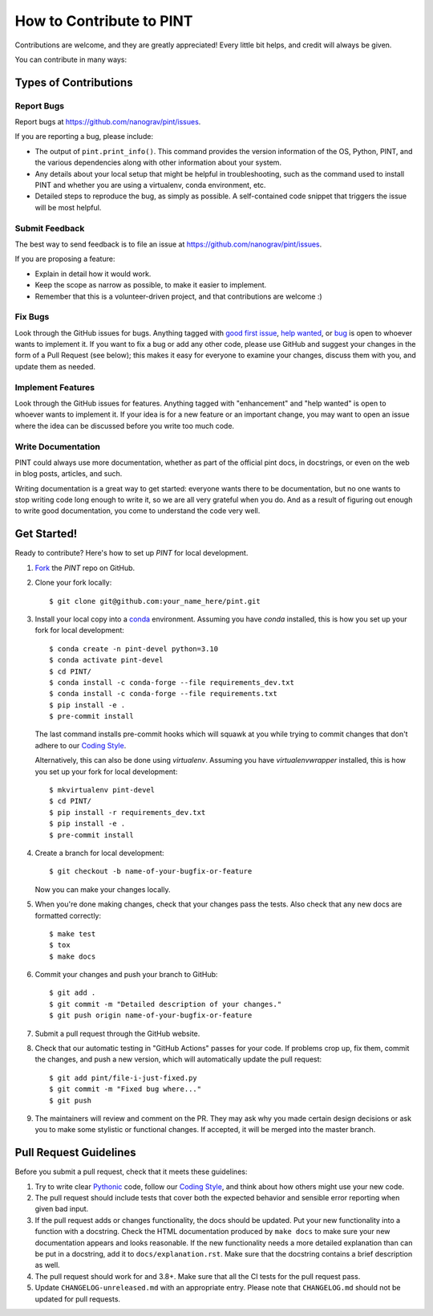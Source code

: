 .. highlight:: shell
.. _`Contributing`:

=========================
How to Contribute to PINT
=========================

Contributions are welcome, and they are greatly appreciated! Every
little bit helps, and credit will always be given.

You can contribute in many ways:

Types of Contributions
----------------------

Report Bugs
~~~~~~~~~~~

Report bugs at https://github.com/nanograv/pint/issues.

If you are reporting a bug, please include:

* The output of ``pint.print_info()``. This command provides the version information of 
  the OS, Python, PINT, and the various dependencies along with other information about 
  your system.
* Any details about your local setup that might be helpful in troubleshooting,
  such as the command used to install PINT and whether you are using a virtualenv,
  conda environment, etc.
* Detailed steps to reproduce the bug, as simply as possible. A self-contained
  code snippet that triggers the issue will be most helpful.

Submit Feedback
~~~~~~~~~~~~~~~

The best way to send feedback is to file an issue at https://github.com/nanograv/pint/issues.

If you are proposing a feature:

* Explain in detail how it would work.
* Keep the scope as narrow as possible, to make it easier to implement.
* Remember that this is a volunteer-driven project, and that contributions
  are welcome :)

Fix Bugs
~~~~~~~~

Look through the GitHub issues for bugs. Anything tagged with `good first issue`_,
`help wanted`_, or bug_ is open to whoever wants to implement it. If you want to fix a bug or
add any other code, please use GitHub and suggest your changes in the form of a
Pull Request (see below); this makes it easy for everyone to examine your changes, discuss
them with you, and update them as needed.

.. _`good first issue`: https://github.com/nanograv/PINT/labels/good%20first%20issue
.. _`help wanted`: https://github.com/nanograv/PINT/labels/help%20wanted
.. _bug: https://github.com/nanograv/PINT/labels/bug

Implement Features
~~~~~~~~~~~~~~~~~~

Look through the GitHub issues for features. Anything tagged with "enhancement"
and "help wanted" is open to whoever wants to implement it.  If your idea is
for a new feature or an important change, you may want to open an issue where
the idea can be discussed before you write too much code.

Write Documentation
~~~~~~~~~~~~~~~~~~~

PINT could always use more documentation, whether as part of the
official pint docs, in docstrings, or even on the web in blog posts,
articles, and such.

Writing documentation is a great way to get started: everyone wants there to be
documentation, but no one wants to stop writing code long enough to write it,
so we are all very grateful when you do. And as a result of figuring out enough
to write good documentation, you come to understand the code very well.

Get Started!
------------

Ready to contribute? Here's how to set up `PINT` for local development.

1. Fork_ the `PINT` repo on GitHub.
2. Clone your fork locally::

    $ git clone git@github.com:your_name_here/pint.git

3. Install your local copy into a `conda`_ environment. Assuming you have
   `conda` installed, this is how you set up your fork for local
   development::

    $ conda create -n pint-devel python=3.10
    $ conda activate pint-devel
    $ cd PINT/
    $ conda install -c conda-forge --file requirements_dev.txt
    $ conda install -c conda-forge --file requirements.txt
    $ pip install -e .
    $ pre-commit install
   
   The last command installs pre-commit hooks which will squawk at you while trying
   to commit changes that don't adhere to our `Coding Style`_.

   Alternatively, this can also be done using `virtualenv`. Assuming you have 
   `virtualenvwrapper` installed, this is how you set up your fork for local
   development::

    $ mkvirtualenv pint-devel
    $ cd PINT/
    $ pip install -r requirements_dev.txt
    $ pip install -e .
    $ pre-commit install

4. Create a branch for local development::

    $ git checkout -b name-of-your-bugfix-or-feature

   Now you can make your changes locally.

5. When you're done making changes, check that your changes pass the
   tests. Also check that any new docs are formatted correctly::

    $ make test
    $ tox
    $ make docs

6. Commit your changes and push your branch to GitHub::

    $ git add .
    $ git commit -m "Detailed description of your changes."
    $ git push origin name-of-your-bugfix-or-feature

7. Submit a pull request through the GitHub website.

8. Check that our automatic testing in "GitHub Actions" passes for your code. 
   If problems crop up, fix them, commit the changes, and push a new version,
   which will automatically update the pull request::

   $ git add pint/file-i-just-fixed.py
   $ git commit -m "Fixed bug where..."
   $ git push

9. The maintainers will review and comment on the PR. They may ask why
   you made certain design decisions or ask you to make some stylistic or
   functional changes. If accepted, it will be merged into the master branch.

.. _Fork: https://help.github.com/en/articles/fork-a-repo
.. _`conda`: https://docs.conda.io/

Pull Request Guidelines
-----------------------

Before you submit a pull request, check that it meets these guidelines:

1. Try to write clear `Pythonic`_ code, follow our `Coding Style`_, and think
   about how others might use your new code.
2. The pull request should include tests that cover both the expected
   behavior and sensible error reporting when given bad input.
3. If the pull request adds or changes functionality, the docs should
   be updated. Put your new functionality into a function with a
   docstring. Check the HTML documentation produced by ``make docs``
   to make sure your new documentation appears and looks reasonable.
   If the new functionality needs a more detailed explanation than can be
   put in a docstring, add it to ``docs/explanation.rst``. Make sure that
   the docstring contains a brief description as well.
4. The pull request should work for and 3.8+. Make sure that all the
   CI tests for the pull request pass. 
5. Update ``CHANGELOG-unreleased.md`` with an appropriate entry. Please note
   that ``CHANGELOG.md`` should not be updated for pull requests.

.. _`Pythonic`: https://peps.python.org/pep-0008/
.. _`Coding Style`: https://nanograv-pint.readthedocs.io/en/latest/coding-style.html 